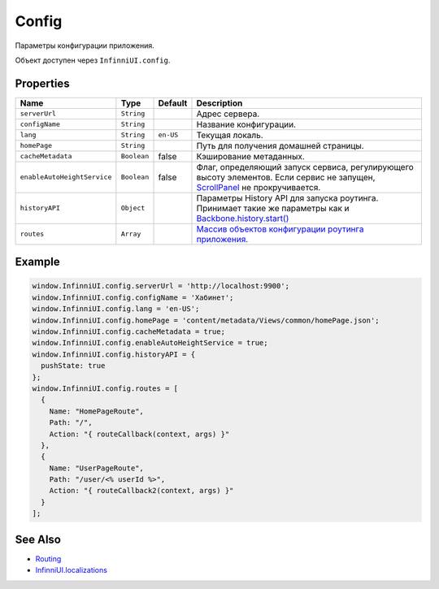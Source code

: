 Config
=======

Параметры конфигурации приложения.

Объект доступен через ``InfinniUI.config``.

Properties
----------

.. list-table::
   :header-rows: 1

   * - Name
     - Type
     - Default
     - Description
   * - ``serverUrl``
     - ``String``
     -
     - Адрес сервера.
   * - ``configName``
     - ``String``
     -
     - Название конфигурации.
   * - ``lang``
     - ``String``
     - ``en-US``
     - Текущая локаль.
   * - ``homePage``
     - ``String``
     -
     - Путь для получения домашней страницы.
   * - ``cacheMetadata``
     - ``Boolean``
     - false
     - Кэширование метаданных.
   * - ``enableAutoHeightService``
     - ``Boolean``
     - false
     - Флаг, определяющий запуск сервиса, регулирующего высоту элементов. Если сервис не запущен, `ScrollPanel </Elements/ScrollPanel/>`_ не прокручивается.
   * - ``historyAPI``
     - ``Object``
     -
     - Параметры History API для запуска роутинга. Принимает такие же параметры как и `Backbone.history.start() <http://backbonejs.org/#History-start>`_
   * - ``routes``
     - ``Array``
     -
     - `Массив объектов конфигурации роутинга приложения. <../Routing/Routes/>`__


Example
-------

.. code:: js

    window.InfinniUI.config.serverUrl = 'http://localhost:9900';
    window.InfinniUI.config.configName = 'Хабинет';
    window.InfinniUI.config.lang = 'en-US';
    window.InfinniUI.config.homePage = 'content/metadata/Views/common/homePage.json';
    window.InfinniUI.config.cacheMetadata = true;
    window.InfinniUI.config.enableAutoHeightService = true;
    window.InfinniUI.config.historyAPI = {
      pushState: true
    };
    window.InfinniUI.config.routes = [
      {
        Name: "HomePageRoute",
        Path: "/",
        Action: "{ routeCallback(context, args) }"
      },
      {
        Name: "UserPageRoute",
        Path: "/user/<% userId %>",
        Action: "{ routeCallback2(context, args) }"
      }
    ];

See Also
--------

-  `Routing <../Routing/>`__
-  `InfinniUI.localizations <../Localizations/>`__
